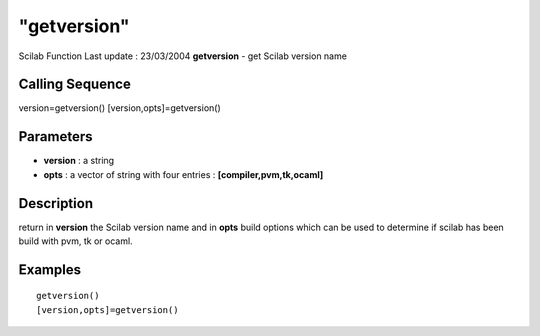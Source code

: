 ====
"getversion"
====

Scilab Function Last update : 23/03/2004
**getversion** - get Scilab version name



Calling Sequence
~~~~~~~~~~~~~~~~

version=getversion()
[version,opts]=getversion()




Parameters
~~~~~~~~~~


+ **version** : a string
+ **opts** : a vector of string with four entries :
  **[compiler,pvm,tk,ocaml]**




Description
~~~~~~~~~~~

return in **version** the Scilab version name and in **opts** build
options which can be used to determine if scilab has been build with
pvm, tk or ocaml.



Examples
~~~~~~~~


::

    
    
    getversion()
    [version,opts]=getversion()
     
      




